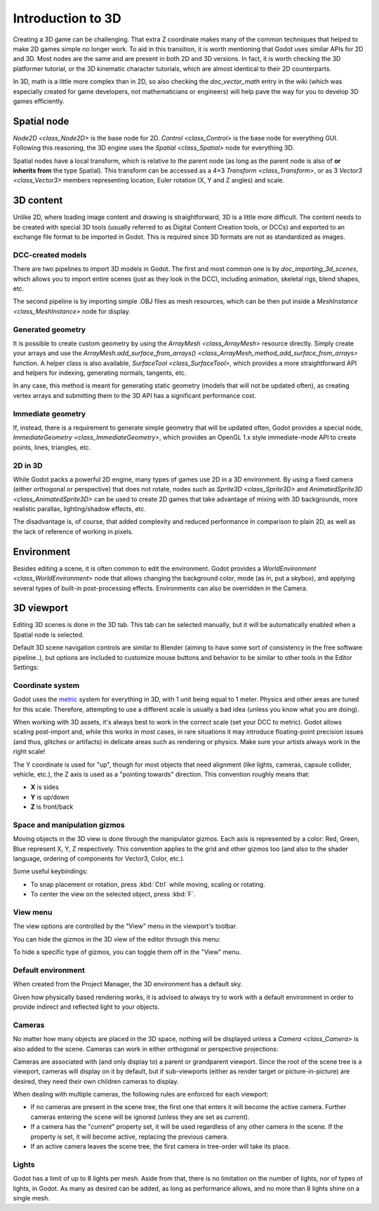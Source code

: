 .. _doc_introduction_to_3d:

Introduction to 3D
==================

Creating a 3D game can be challenging. That extra Z coordinate makes
many of the common techniques that helped to make 2D games simple no
longer work. To aid in this transition, it is worth mentioning that
Godot uses similar APIs for 2D and 3D. Most nodes are the same and
are present in both 2D and 3D versions. In fact, it is worth checking
the 3D platformer tutorial, or the 3D kinematic character tutorials,
which are almost identical to their 2D counterparts.

In 3D, math is a little more complex than in 2D, so also checking the
`doc_vector_math` entry in the wiki (which was especially created for game
developers, not mathematicians or engineers) will help pave the way for you
to develop 3D games efficiently.

Spatial node
~~~~~~~~~~~~

`Node2D <class_Node2D>` is the base node for 2D.
`Control <class_Control>` is the base node for everything GUI.
Following this reasoning, the 3D engine uses the `Spatial <class_Spatial>`
node for everything 3D.

.. image:: img/tuto_3d1.png

Spatial nodes have a local transform, which is relative to the parent
node (as long as the parent node is also of **or inherits from** the type
Spatial). This transform can be accessed as a 4×3
`Transform <class_Transform>`, or as 3 `Vector3 <class_Vector3>`
members representing location, Euler rotation (X, Y and Z angles) and
scale.

.. image:: img/tuto_3d2.png

3D content
~~~~~~~~~~

Unlike 2D, where loading image content and drawing is straightforward,
3D is a little more difficult. The content needs to be created with
special 3D tools (usually referred to as Digital Content Creation tools, or
DCCs) and exported to an exchange file format to be imported in
Godot. This is required since 3D formats are not as standardized as images.

DCC-created models
------------------

.. FIXME: Needs update to properly description Godot 3.x workflow
   (used to reference a non existing doc_importing_3d_meshes importer).

There are two pipelines to import 3D models in Godot. The first and most
common one is by `doc_importing_3d_scenes`, which allows you to import
entire scenes (just as they look in the DCC), including animation,
skeletal rigs, blend shapes, etc.

The second pipeline is by importing simple .OBJ files as mesh resources,
which can be then put inside a `MeshInstance <class_MeshInstance>`
node for display.

Generated geometry
------------------

It is possible to create custom geometry by using the
`ArrayMesh <class_ArrayMesh>` resource directly. Simply create your arrays
and use the `ArrayMesh.add_surface_from_arrays() <class_ArrayMesh_method_add_surface_from_arrays>`
function. A helper class is also available, `SurfaceTool <class_SurfaceTool>`,
which provides a more straightforward API and helpers for indexing,
generating normals, tangents, etc.

In any case, this method is meant for generating static geometry (models
that will not be updated often), as creating vertex arrays and
submitting them to the 3D API has a significant performance cost.

Immediate geometry
------------------

If, instead, there is a requirement to generate simple geometry that
will be updated often, Godot provides a special node,
`ImmediateGeometry <class_ImmediateGeometry>`,
which provides an OpenGL 1.x style immediate-mode API to create points,
lines, triangles, etc.

2D in 3D
--------

While Godot packs a powerful 2D engine, many types of games use 2D in a
3D environment. By using a fixed camera (either orthogonal or
perspective) that does not rotate, nodes such as
`Sprite3D <class_Sprite3D>` and
`AnimatedSprite3D <class_AnimatedSprite3D>`
can be used to create 2D games that take advantage of mixing with 3D
backgrounds, more realistic parallax, lighting/shadow effects, etc.

The disadvantage is, of course, that added complexity and reduced
performance in comparison to plain 2D, as well as the lack of reference
of working in pixels.

Environment
~~~~~~~~~~~

Besides editing a scene, it is often common to edit the environment.
Godot provides a `WorldEnvironment <class_WorldEnvironment>`
node that allows changing the background color, mode (as in, put a
skybox), and applying several types of built-in post-processing effects.
Environments can also be overridden in the Camera.

3D viewport
~~~~~~~~~~~

Editing 3D scenes is done in the 3D tab. This tab can be selected
manually, but it will be automatically enabled when a Spatial node is
selected.

.. image:: img/tuto_3d3.png

Default 3D scene navigation controls are similar to Blender (aiming to
have some sort of consistency in the free software pipeline..), but
options are included to customize mouse buttons and behavior to be
similar to other tools in the Editor Settings:

.. image:: img/tuto_3d4.png

Coordinate system
-----------------

Godot uses the `metric <https://en.wikipedia.org/wiki/Metric_system>`__
system for everything in 3D, with 1 unit being equal to 1 meter.
Physics and other areas are tuned for this scale. Therefore, attempting to use a
different scale is usually a bad idea (unless you know what you are doing).

When working with 3D assets, it's always best to work in the correct
scale (set your DCC to metric). Godot allows scaling post-import and,
while this works in most cases, in rare situations it may introduce
floating-point precision issues (and thus, glitches or artifacts) in
delicate areas such as rendering or physics. Make sure your artists
always work in the right scale!

The Y coordinate is used for "up", though for most objects that need
alignment (like lights, cameras, capsule collider, vehicle, etc.), the Z
axis is used as a "pointing towards" direction. This convention roughly
means that:

-  **X** is sides
-  **Y** is up/down
-  **Z** is front/back

Space and manipulation gizmos
-----------------------------

Moving objects in the 3D view is done through the manipulator gizmos.
Each axis is represented by a color: Red, Green, Blue represent X, Y, Z
respectively. This convention applies to the grid and other gizmos too
(and also to the shader language, ordering of components for
Vector3, Color, etc.).

.. image:: img/tuto_3d5.png

Some useful keybindings:

-  To snap placement or rotation, press :kbd:`Ctrl` while moving, scaling
   or rotating.
-  To center the view on the selected object, press :kbd:`F`.

View menu
---------

The view options are controlled by the "View" menu in the viewport's toolbar.

.. image:: img/tuto_3d6.png

You can hide the gizmos in the 3D view of the editor through this menu:

.. image:: img/tuto_3d6_1.png

To hide a specific type of gizmos, you can toggle them off in the "View" menu.

.. image:: img/tuto_3d6_2.png

Default environment
-------------------

When created from the Project Manager, the 3D environment has a default sky.

.. image:: img/tuto_3d8.png

Given how physically based rendering works, it is advised to always try to
work with a default environment in order to provide indirect and reflected
light to your objects.

Cameras
-------

No matter how many objects are placed in the 3D space, nothing will be
displayed unless a `Camera <class_Camera>` is
also added to the scene. Cameras can work in either orthogonal or
perspective projections:

.. image:: img/tuto_3d10.png

Cameras are associated with (and only display to) a parent or grandparent
viewport. Since the root of the scene tree is a viewport, cameras will
display on it by default, but if sub-viewports (either as render target
or picture-in-picture) are desired, they need their own children cameras
to display.

.. image:: img/tuto_3d11.png

When dealing with multiple cameras, the following rules are enforced for
each viewport:

-  If no cameras are present in the scene tree, the first one that
   enters it will become the active camera. Further cameras entering the
   scene will be ignored (unless they are set as *current*).
-  If a camera has the "*current*" property set, it will be used
   regardless of any other camera in the scene. If the property is set,
   it will become active, replacing the previous camera.
-  If an active camera leaves the scene tree, the first camera in
   tree-order will take its place.

Lights
------

Godot has a limit of up to 8 lights per mesh. Aside from that, there
is no limitation on the number of lights, nor of types of lights, in
Godot. As many as desired can be added, as long as performance allows,
and no more than 8 lights shine on a single mesh.
